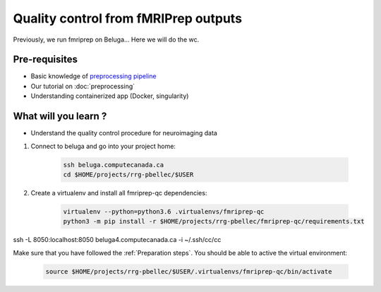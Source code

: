 Quality control from fMRIPrep outputs
=====================================

Previously, we run fmriprep on Beluga...
Here we will do the wc.

Pre-requisites
::::::::::::::
* Basic knowledge of `preprocessing pipeline <https://fsl.fmrib.ox.ac.uk/fslcourse/online_materials.html#Prep>`_
* Our tutorial on :doc:`preprocessing`
* Understanding containerized app (Docker, singularity)

What will you learn ?
:::::::::::::::::::::
* Understand the quality control procedure for neuroimaging data






1. Connect to beluga and go into your project home:

    .. code:: bash

        ssh beluga.computecanada.ca
        cd $HOME/projects/rrg-pbellec/$USER

2. Create a virtualenv and install all fmriprep-qc dependencies:

    .. code:: bash
        
        virtualenv --python=python3.6 .virtualenvs/fmriprep-qc
        python3 -m pip install -r $HOME/projects/rrg-pbellec/fmriprep-qc/requirements.txt



ssh -L 8050:localhost:8050 beluga4.computecanada.ca -i ~/.ssh/cc/cc



Make sure that you have followed the :ref:`Preparation steps`.
You should be able to active the virtual environment:

    .. code:: bash

        source $HOME/projects/rrg-pbellec/$USER/.virtualenvs/fmriprep-qc/bin/activate
